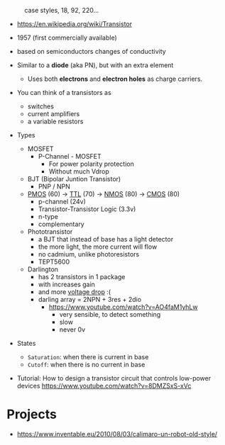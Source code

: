 #+CAPTION: case styles, 18, 92, 220...
[[https://midwestsurplus.net/media/case.gif]]

- https://en.wikipedia.org/wiki/Transistor

- 1957 (first commercially available)
- based on semiconductors changes of conductivity
- Similar to a *diode* (aka PN), but with an extra element
  - Uses both *electrons* and *electron holes* as charge carriers.
- You can think of a transistors as
  - switches
  - current amplifiers
  - a variable resistors

- Types
  - MOSFET
    - P-Channel - MOSFET
      - For power polarity protection
      - Without much Vdrop
  - BJT (Bipolar Juntion Transistor)
    - PNP / NPN
  - [[https://en.wikipedia.org/wiki/PMOS_logic][PMOS]] (60) -> [[https://en.wikipedia.org/wiki/Transistor%E2%80%93transistor_logic][TTL]] (70) ->  [[https://en.wikipedia.org/wiki/NMOS_logic][NMOS]] (80) -> [[https://en.wikipedia.org/wiki/CMOS][CMOS]] (80)
    - p-channel (24v)
    - Transistor-Transistor Logic (3.3v)
    - n-type
    - complementary
  - Phototransistor
    - a BJT that instead of base has a light detector
    - the more light, the more current will flow
    - no cadmium, unlike photoresistors
    - TEPT5600
  - Darlington
    - has 2 transistors in 1 package
    - with increases gain
    - and more _voltage drop_ :(
    - darling array = 2NPN + 3res + 2dio
      - https://www.youtube.com/watch?v=AO4faM1yhLw
        - very sensible, to detect something
        - slow
        - never 0v

- States
  - =Saturation=: when there is current in base
  - =Cutoff=: when there is no current in base

- Tutorial: How to design a transistor circuit that controls low-power devices
  https://www.youtube.com/watch?v=8DMZSxS-xVc

* Projects

- https://www.inventable.eu/2010/08/03/calimaro-un-robot-old-style/
